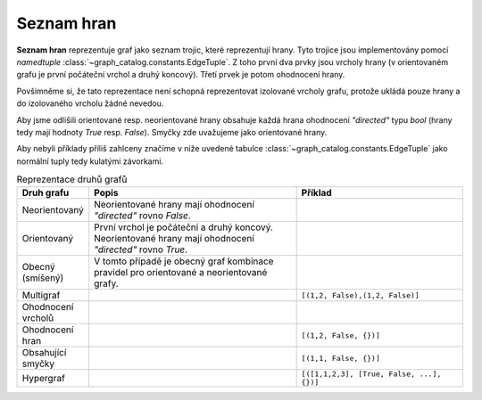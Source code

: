 Seznam hran
===========

**Seznam hran** reprezentuje graf jako seznam trojic, které reprezentují hrany.
Tyto trojice jsou implementovány pomocí `namedtuple`
:class:`~graph_catalog.constants.EdgeTuple`. Z toho první dva prvky jsou vrcholy
hrany (v orientovaném grafu je první počáteční vrchol a druhý koncový). Třetí
prvek je potom ohodnocení hrany.

Povšimněme si, že tato reprezentace není schopná reprezentovat izolované vrcholy
grafu, protože ukládá pouze hrany a do izolovaného vrcholu žádné nevedou.

Aby jsme odlišili orientované resp. neorientované hrany obsahuje každá hrana
ohodnocení `"directed"` typu `bool` (hrany tedy mají hodnoty `True` resp.
`False`). Smyčky zde uvažujeme jako orientované hrany.

Aby nebyli příklady příliš zahlceny značíme v níže uvedené tabulce
:class:`~graph_catalog.constants.EdgeTuple` jako normální tuply tedy kulatými závorkami.

.. list-table:: Reprezentace druhů grafů
   :widths: 10 50 40
   :header-rows: 1

   * - Druh grafu
     - Popis
     - Příklad
   * - Neorientovaný
     - Neorientované hrany mají ohodnocení `"directed"` rovno `False`.
     - .. code-block:: python
          [
            (0, 1, {"directed": False}),
            (1, 2, {"directed": False}),
            (2, 0, {"directed": False}),
          ]
   * - Orientovaný
     - První vrchol je počáteční a druhý koncový. Neorientované hrany mají ohodnocení `"directed"` rovno `True`.
     - .. code-block:: python
          [
            (0, 1, {"directed": True}),
            (1, 2, {"directed": True}),
            (2, 0, {"directed": True}),
          ]
   * - Obecný (smíšený)
     - V tomto případě je obecný graf kombinace pravidel pro orientované a
       neorientované grafy.
     - .. code-block:: python
          [
            (0, 1, {"directed": True}),
            (1, 2, {"directed": False}),
            (2, 0, {"directed": False}),
          ]
   * - Multigraf
     -
     - ``[(1,2, False),(1,2, False)]``
   * - Ohodnocení vrcholů
     -
     -
   * - Ohodnocení hran
     -
     - ``[(1,2, False, {})]``
   * - Obsahující smyčky
     -
     - ``[(1,1, False, {})]``
   * - Hypergraf
     -
     - ``[([1,1,2,3], [True, False, ...], {})]``